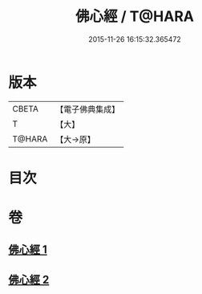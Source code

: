 #+TITLE: 佛心經 / T@HARA
#+DATE: 2015-11-26 16:15:32.365472
* 版本
 |     CBETA|【電子佛典集成】|
 |         T|【大】     |
 |    T@HARA|【大→原】   |

* 目次
* 卷
** [[file:KR6j0091_001.txt][佛心經 1]]
** [[file:KR6j0091_002.txt][佛心經 2]]
